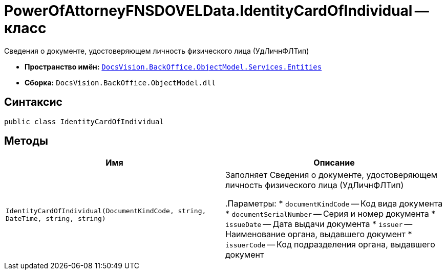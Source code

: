 = PowerOfAttorneyFNSDOVELData.IdentityCardOfIndividual -- класс

Сведения о документе, удостоверяющем личность физического лица (УдЛичнФЛТип)

* *Пространство имён:* `xref:Entities/Entities_NS.adoc[DocsVision.BackOffice.ObjectModel.Services.Entities]`
* *Сборка:* `DocsVision.BackOffice.ObjectModel.dll`

== Синтаксис

[source,csharp]
----
public class IdentityCardOfIndividual
----

== Методы

[cols=",",options="header"]
|===
|Имя |Описание

|`IdentityCardOfIndividual(DocumentKindCode, string, DateTime,
string, string)` |Заполняет Сведения о документе, удостоверяющем личность физического лица (УдЛичнФЛТип)

.Параметры:
* `documentKindCode` -- Код вида документа
* `documentSerialNumber` -- Серия и номер документа
* `issueDate` -- Дата выдачи документа
* `issuer` -- Наименование органа, выдавшего документ
* `issuerCode` -- Код подразделения органа, выдавшего документ

|===
